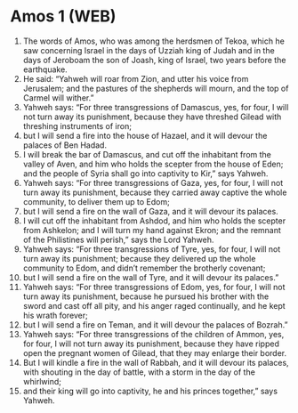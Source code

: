 * Amos 1 (WEB)
:PROPERTIES:
:ID: WEB/30-AMO01
:END:

1. The words of Amos, who was among the herdsmen of Tekoa, which he saw concerning Israel in the days of Uzziah king of Judah and in the days of Jeroboam the son of Joash, king of Israel, two years before the earthquake.
2. He said: “Yahweh will roar from Zion, and utter his voice from Jerusalem; and the pastures of the shepherds will mourn, and the top of Carmel will wither.”
3. Yahweh says: “For three transgressions of Damascus, yes, for four, I will not turn away its punishment, because they have threshed Gilead with threshing instruments of iron;
4. but I will send a fire into the house of Hazael, and it will devour the palaces of Ben Hadad.
5. I will break the bar of Damascus, and cut off the inhabitant from the valley of Aven, and him who holds the scepter from the house of Eden; and the people of Syria shall go into captivity to Kir,” says Yahweh.
6. Yahweh says: “For three transgressions of Gaza, yes, for four, I will not turn away its punishment, because they carried away captive the whole community, to deliver them up to Edom;
7. but I will send a fire on the wall of Gaza, and it will devour its palaces.
8. I will cut off the inhabitant from Ashdod, and him who holds the scepter from Ashkelon; and I will turn my hand against Ekron; and the remnant of the Philistines will perish,” says the Lord Yahweh.
9. Yahweh says: “For three transgressions of Tyre, yes, for four, I will not turn away its punishment; because they delivered up the whole community to Edom, and didn’t remember the brotherly covenant;
10. but I will send a fire on the wall of Tyre, and it will devour its palaces.”
11. Yahweh says: “For three transgressions of Edom, yes, for four, I will not turn away its punishment, because he pursued his brother with the sword and cast off all pity, and his anger raged continually, and he kept his wrath forever;
12. but I will send a fire on Teman, and it will devour the palaces of Bozrah.”
13. Yahweh says: “For three transgressions of the children of Ammon, yes, for four, I will not turn away its punishment, because they have ripped open the pregnant women of Gilead, that they may enlarge their border.
14. But I will kindle a fire in the wall of Rabbah, and it will devour its palaces, with shouting in the day of battle, with a storm in the day of the whirlwind;
15. and their king will go into captivity, he and his princes together,” says Yahweh.
